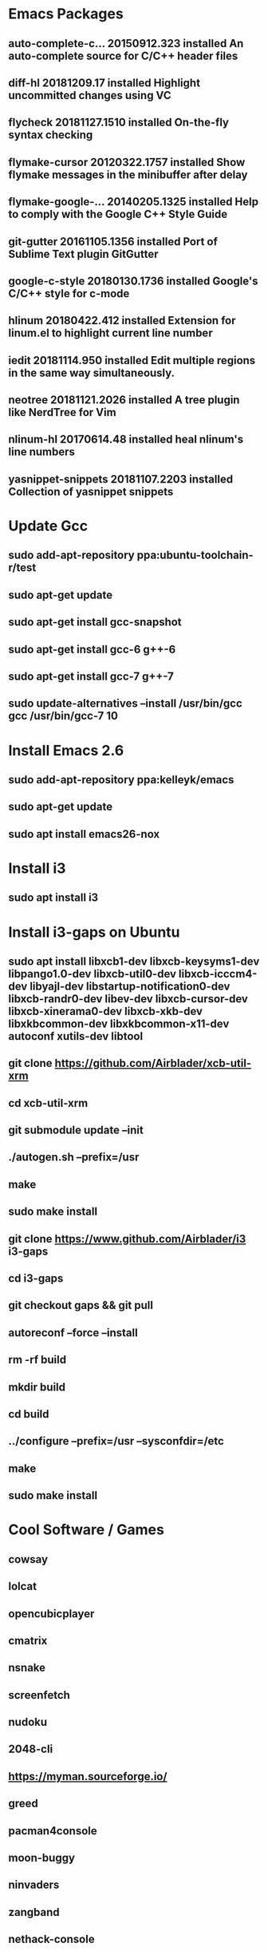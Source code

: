 


* Emacs Packages
** auto-complete-c... 20150912.323  installed  An auto-complete source for C/C++ header files
** diff-hl            20181209.17   installed  Highlight uncommitted changes using VC
** flycheck           20181127.1510 installed  On-the-fly syntax checking
** flymake-cursor     20120322.1757 installed  Show flymake messages in the minibuffer after delay
** flymake-google-... 20140205.1325 installed  Help to comply with the Google C++ Style Guide
** git-gutter         20161105.1356 installed  Port of Sublime Text plugin GitGutter
** google-c-style     20180130.1736 installed  Google's C/C++ style for c-mode
** hlinum             20180422.412  installed  Extension for linum.el to highlight current line number
** iedit              20181114.950  installed  Edit multiple regions in the same way simultaneously.
** neotree            20181121.2026 installed  A tree plugin like NerdTree for Vim
** nlinum-hl          20170614.48   installed  heal nlinum's line numbers
** yasnippet-snippets 20181107.2203 installed  Collection of yasnippet snippets

* Update Gcc
** sudo add-apt-repository ppa:ubuntu-toolchain-r/test
** sudo apt-get update
** sudo apt-get install gcc-snapshot
** sudo apt-get install gcc-6 g++-6
** sudo apt-get install gcc-7 g++-7
** sudo update-alternatives --install /usr/bin/gcc gcc /usr/bin/gcc-7 10

* Install Emacs 2.6
** sudo add-apt-repository ppa:kelleyk/emacs
** sudo apt-get update
** sudo apt install emacs26-nox

* Install i3
** sudo apt install i3

* Install i3-gaps on Ubuntu
** sudo apt install libxcb1-dev libxcb-keysyms1-dev libpango1.0-dev libxcb-util0-dev libxcb-icccm4-dev libyajl-dev libstartup-notification0-dev libxcb-randr0-dev libev-dev libxcb-cursor-dev libxcb-xinerama0-dev libxcb-xkb-dev libxkbcommon-dev libxkbcommon-x11-dev autoconf xutils-dev libtool 

** git clone https://github.com/Airblader/xcb-util-xrm
** cd xcb-util-xrm
** git submodule update --init
** ./autogen.sh --prefix=/usr
** make
** sudo make install

** git clone https://www.github.com/Airblader/i3 i3-gaps
** cd i3-gaps
** git checkout gaps && git pull
** autoreconf --force --install
** rm -rf build
** mkdir build
** cd build
** ../configure --prefix=/usr --sysconfdir=/etc
** make
** sudo make install

* Cool Software / Games
** cowsay
** lolcat
** opencubicplayer
** cmatrix
** nsnake
** screenfetch
** nudoku
** 2048-cli
** https://myman.sourceforge.io/
** greed
** pacman4console
** moon-buggy
** ninvaders
** zangband
** nethack-console
** https://github.com/samtay/tetris
** rofi (app starter similar to dmenu)
